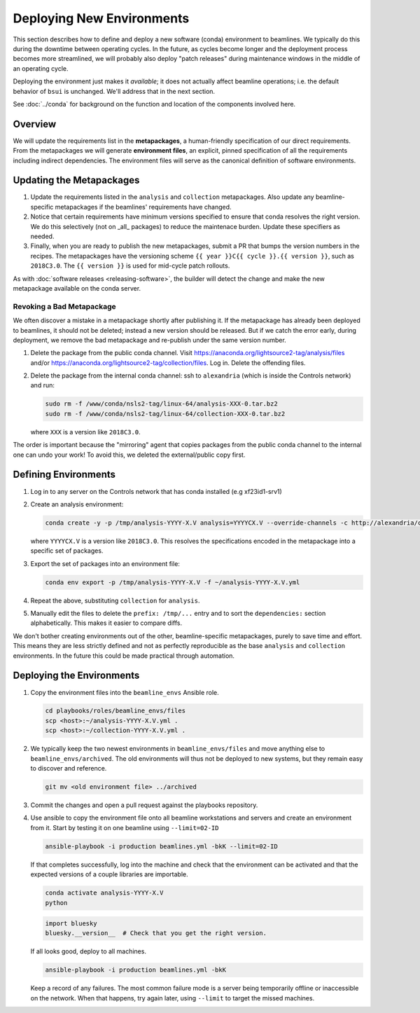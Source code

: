 **************************
Deploying New Environments
**************************

This section describes how to define and deploy a new software (conda)
environment to beamlines. We typically do this during the downtime between
operating cycles. In the future, as cycles become longer and the deployment
process becomes more streamlined, we will probably also deploy "patch releases"
during maintenance windows in the middle of an operating cycle.

Deploying the environment just makes it *available*; it does not actually
affect beamline operations; i.e. the default behavior of ``bsui`` is
unchanged. We'll address that in the next section.

See :doc:`../conda` for background on the function and location of the
components involved here.

Overview
========

We will update the requirements list in the **metapackages**, a human-friendly
specification of our direct requirements. From the metapackages we will
generate **environment files**, an explicit, pinned specification of all the
requirements including indirect dependencies. The environment files will serve
as the canonical definition of software environments.

Updating the Metapackages
=========================

#. Update the requirements listed in the ``analysis`` and ``collection``
   metapackages. Also update any beamline-specific metapackages if the
   beamlines' requirements have changed.

#. Notice that certain requirements have minimum versions specified to ensure
   that conda resolves the right version. We do this selectively (not on _all_
   packages) to reduce the maintenace burden. Update these specifiers as
   needed.

#. Finally, when you are ready to publish the new metapackages, submit a PR
   that bumps the version numbers in the recipes. The metapackages have the
   versioning scheme ``{{ year }}C{{ cycle }}.{{ version }}``, such as
   ``2018C3.0``.  The ``{{ version }}`` is used for mid-cycle patch rollouts.

As with :doc:`software releases <releasing-software>`, the builder
will detect the change and make the new metapackage available on the conda
server.

Revoking a Bad Metapackage
--------------------------

We often discover a mistake in a metapackage shortly after publishing it. If
the metapackage has already been deployed to beamlines, it should not be
deleted; instead a new version should be released. But if we catch the error
early, during deployment, we remove the bad metapackage and re-publish under
the same version number.

#. Delete the package from the public conda channel. Visit
   https://anaconda.org/lightsource2-tag/analysis/files and/or
   https://anaconda.org/lightsource2-tag/collection/files. Log in. Delete the
   offending files.

#. Delete the package from the internal conda channel: ssh to ``alexandria``
   (which is inside the Controls network) and run:

   .. code-block:: bash

      sudo rm -f /www/conda/nsls2-tag/linux-64/analysis-XXX-0.tar.bz2
      sudo rm -f /www/conda/nsls2-tag/linux-64/collection-XXX-0.tar.bz2

   where ``XXX`` is a version like ``2018C3.0``.

The order is important because the "mirroring" agent that copies packages from
the public conda channel to the internal one can undo your work! To avoid this,
we deleted the external/public copy first.

Defining Environments
=====================

#. Log in to any server on the Controls network that has conda installed (e.g
   xf23id1-srv1)

#. Create an analysis environment:

   .. code-block:: bash

      conda create -y -p /tmp/analysis-YYYY-X.V analysis=YYYYCX.V --override-channels -c http://alexandria/conda/defaults -c http://alexandria/conda/nsls2-tag


   where ``YYYYCX.V`` is a version like ``2018C3.0``. This resolves the
   specifications encoded in the metapackage into a specific set of packages.

#. Export the set of packages into an environment file:

   .. code-block:: bash

      conda env export -p /tmp/analysis-YYYY-X.V -f ~/analysis-YYYY-X.V.yml

#. Repeat the above, substituting ``collection`` for ``analysis``.

#. Manually edit the files to delete the ``prefix: /tmp/...`` entry and to sort
   the ``dependencies:`` section alphabetically. This makes it easier to
   compare diffs.

We don't bother creating environments out of the other, beamline-specific
metapackages, purely to save time and effort. This means they are less strictly
defined and not as perfectly reproducible as the base ``analysis`` and
``collection`` environments. In the future this could be made practical through
automation.

Deploying the Environments
==========================

#. Copy the environment files into the ``beamline_envs`` Ansible role.

   .. code-block:: bash

      cd playbooks/roles/beamline_envs/files
      scp <host>:~/analysis-YYYY-X.V.yml .
      scp <host>:~/collection-YYYY-X.V.yml .

#. We typically keep the two newest environments in ``beamline_envs/files`` and
   move anything else to ``beamline_envs/archived``. The old environments will
   thus not be deployed to new systems, but they remain easy to discover and
   reference.

   .. code-block:: bash

      git mv <old environment file> ../archived

#. Commit the changes and open a pull request against the playbooks repository.

#. Use ansible to copy the environment file onto all beamline workstations and
   servers and create an environment from it. Start by testing it on one
   beamline using ``--limit=02-ID``

   .. code-block:: bash

      ansible-playbook -i production beamlines.yml -bkK --limit=02-ID

   If that completes successfully, log into the machine and check that the
   environment can be activated and that the expected versions of a couple
   libraries are importable.

   .. code-block:: bash

      conda activate analysis-YYYY-X.V
      python

   .. code-block:: python 

      import bluesky
      bluesky.__version__  # Check that you get the right version.

   If all looks good, deploy to all machines.

   .. code-block:: bash

      ansible-playbook -i production beamlines.yml -bkK

   Keep a record of any failures.  The most common failure mode is a server
   being temporarily offline or inaccessible on the network. When that happens,
   try again later, using ``--limit`` to target the missed machines.
